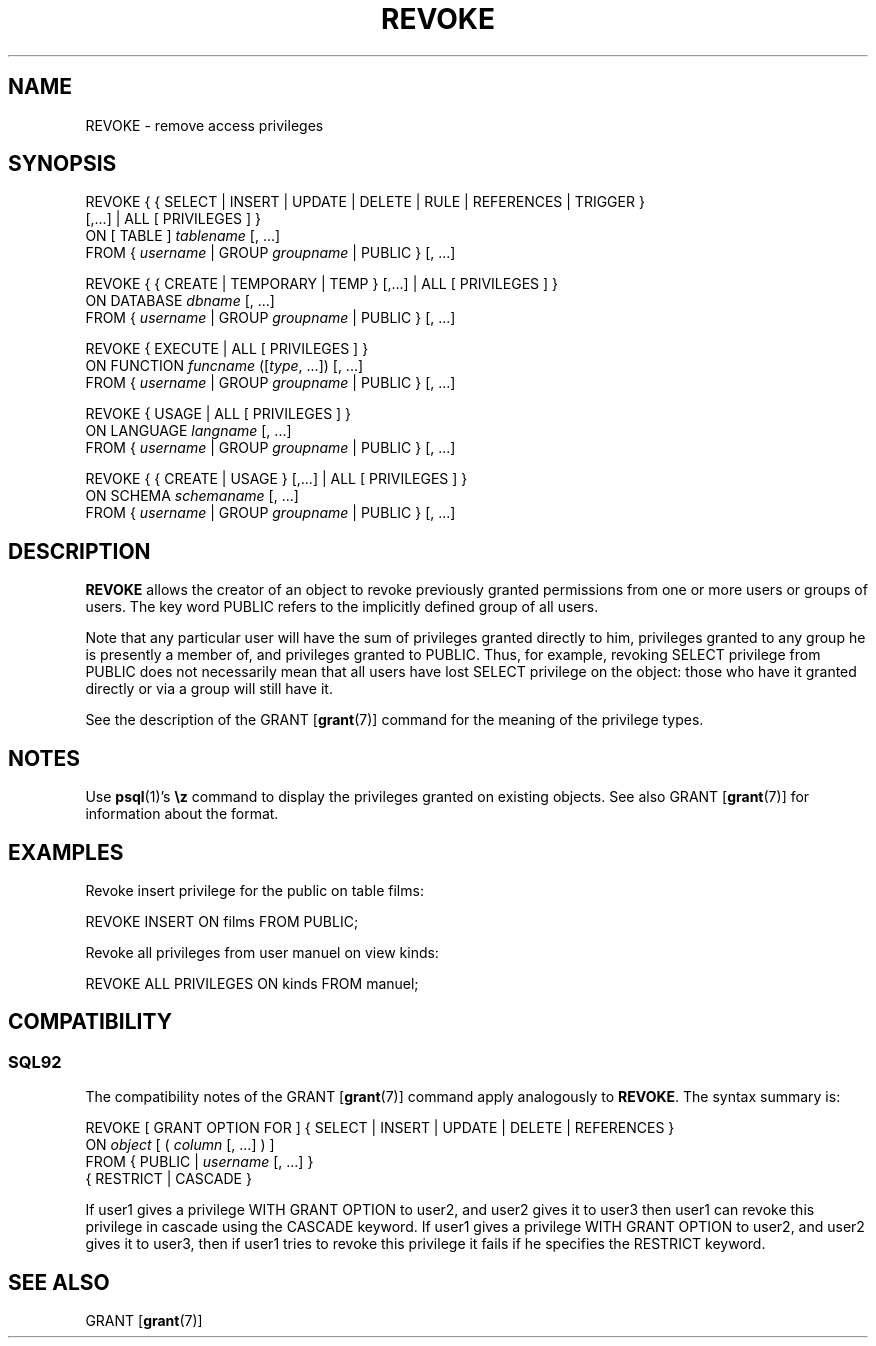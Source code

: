 .\\" auto-generated by docbook2man-spec $Revision: 1.25 $
.TH "REVOKE" "7" "2002-11-22" "SQL - Language Statements" "SQL Commands"
.SH NAME
REVOKE \- remove access privileges
.SH SYNOPSIS
.sp
.nf
REVOKE { { SELECT | INSERT | UPDATE | DELETE | RULE | REFERENCES | TRIGGER }
    [,...] | ALL [ PRIVILEGES ] }
    ON [ TABLE ] \fItablename\fR [, ...]
    FROM { \fIusername\fR | GROUP \fIgroupname\fR | PUBLIC } [, ...]

REVOKE { { CREATE | TEMPORARY | TEMP } [,...] | ALL [ PRIVILEGES ] }
    ON DATABASE \fIdbname\fR [, ...]
    FROM { \fIusername\fR | GROUP \fIgroupname\fR | PUBLIC } [, ...]

REVOKE { EXECUTE | ALL [ PRIVILEGES ] }
    ON FUNCTION \fIfuncname\fR ([\fItype\fR, ...]) [, ...]
    FROM { \fIusername\fR | GROUP \fIgroupname\fR | PUBLIC } [, ...]

REVOKE { USAGE | ALL [ PRIVILEGES ] }
    ON LANGUAGE \fIlangname\fR [, ...]
    FROM { \fIusername\fR | GROUP \fIgroupname\fR | PUBLIC } [, ...]

REVOKE { { CREATE | USAGE } [,...] | ALL [ PRIVILEGES ] }
    ON SCHEMA \fIschemaname\fR [, ...]
    FROM { \fIusername\fR | GROUP \fIgroupname\fR | PUBLIC } [, ...]
.sp
.fi
.SH "DESCRIPTION"
.PP
\fBREVOKE\fR allows the creator of an object to revoke
previously granted permissions from one or more users or groups of users.
The key word PUBLIC refers to the implicitly defined
group of all users.
.PP
Note that any particular user will have the sum
of privileges granted directly to him, privileges granted to any group he
is presently a member of, and privileges granted to
PUBLIC. Thus, for example, revoking SELECT privilege
from PUBLIC does not necessarily mean that all users
have lost SELECT privilege on the object: those who have it granted
directly or via a group will still have it.
.PP
See the description of the GRANT [\fBgrant\fR(7)] command for
the meaning of the privilege types.
.SH "NOTES"
.PP
Use \fBpsql\fR(1)'s \fB\\z\fR command to
display the privileges granted on existing objects. See also GRANT [\fBgrant\fR(7)] for information about the format.
.SH "EXAMPLES"
.PP
Revoke insert privilege for the public on table
films:
.sp
.nf
REVOKE INSERT ON films FROM PUBLIC;
.sp
.fi
.PP
Revoke all privileges from user manuel on view kinds:
.sp
.nf
  
REVOKE ALL PRIVILEGES ON kinds FROM manuel;
.sp
.fi
.SH "COMPATIBILITY"
.SS "SQL92"
.PP
The compatibility notes of the GRANT [\fBgrant\fR(7)] command
apply analogously to \fBREVOKE\fR. The syntax summary is:
.sp
.nf
REVOKE [ GRANT OPTION FOR ] { SELECT | INSERT | UPDATE | DELETE | REFERENCES }
    ON \fIobject\fR [ ( \fIcolumn\fR [, ...] ) ]
    FROM { PUBLIC | \fIusername\fR [, ...] }
    { RESTRICT | CASCADE }
.sp
.fi
.PP
If user1 gives a privilege WITH GRANT OPTION to user2,
and user2 gives it to user3 then user1 can revoke
this privilege in cascade using the CASCADE keyword.
If user1 gives a privilege WITH GRANT OPTION to user2,
and user2 gives it to user3, then if user1 tries to revoke
this privilege it fails if he specifies the RESTRICT
keyword.
.SH "SEE ALSO"
.PP
GRANT [\fBgrant\fR(7)]
